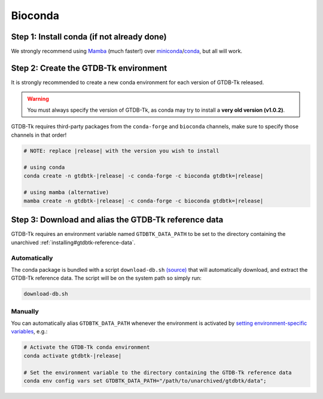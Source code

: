 .. _installing/bioconda:

Bioconda
========

Step 1: Install conda (if not already done)
-------------------------------------------

We strongly recommend using `Mamba <https://mamba.readthedocs.io/en/latest/installation.html>`_ (much faster!) over `miniconda <https://docs.conda.io/en/latest/miniconda.html>`_/`conda <https://docs.conda.io/projects/conda/en/stable/user-guide/install/index.html>`_, but all will work.


Step 2: Create the GTDB-Tk environment
--------------------------------------

It is strongly recommended to create a new conda environment for each version of GTDB-Tk released.

.. warning:: You must always specify the version of GTDB-Tk, as conda may try to install a **very old version (v1.0.2)**.


GTDB-Tk requires third-party packages from the ``conda-forge`` and ``bioconda`` channels, make sure to
specify those channels in that order!

.. code-block:: bash

    # NOTE: replace |release| with the version you wish to install

    # using conda
    conda create -n gtdbtk-|release| -c conda-forge -c bioconda gtdbtk=|release|

    # using mamba (alternative)
    mamba create -n gtdbtk-|release| -c conda-forge -c bioconda gtdbtk=|release|

Step 3: Download and alias the GTDB-Tk reference data
-----------------------------------------------------

GTDB-Tk requires an environment variable named ``GTDBTK_DATA_PATH`` to be set to the directory
containing the unarchived :ref:`installing#gtdbtk-reference-data`.

Automatically
^^^^^^^^^^^^^

The conda package is bundled with a script ``download-db.sh`` `(source) <https://github.com/bioconda/bioconda-recipes/blob/master/recipes/gtdbtk/download-db.sh>`_
that will automatically download, and extract the GTDB-Tk reference data. The script will be on the system path so simply run:

.. code-block:: bash

    download-db.sh



Manually
^^^^^^^^

You can automatically alias ``GTDBTK_DATA_PATH`` whenever the environment is activated by
`setting environment-specific variables <https://docs.conda.io/projects/conda/en/latest/user-guide/tasks/manage-environments.html#setting-environment-variables>`_, e.g.:

.. code-block:: bash

    # Activate the GTDB-Tk conda environment
    conda activate gtdbtk-|release|

    # Set the environment variable to the directory containing the GTDB-Tk reference data
    conda env config vars set GTDBTK_DATA_PATH="/path/to/unarchived/gtdbtk/data";
